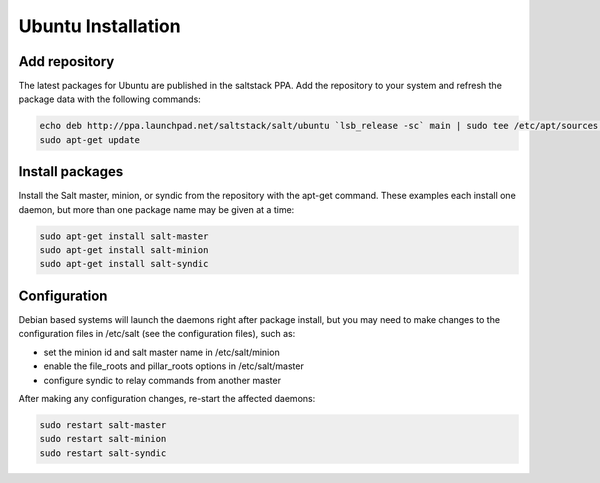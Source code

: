 ===================
Ubuntu Installation
===================

Add repository
--------------

The latest packages for Ubuntu are published in the saltstack PPA. Add the repository 
to your system and refresh the package data with the following commands:

.. code-block:: bash

    echo deb http://ppa.launchpad.net/saltstack/salt/ubuntu `lsb_release -sc` main | sudo tee /etc/apt/sources.list.d/saltstack.list
    sudo apt-get update

Install packages
----------------

Install the Salt master, minion, or syndic from the repository with the apt-get 
command. These examples each install one daemon, but more than one package name 
may be given at a time:

.. code-block:: bash

    sudo apt-get install salt-master 
    sudo apt-get install salt-minion
    sudo apt-get install salt-syndic

.. _ubuntu-config:

Configuration
-------------

Debian based systems will launch the daemons right after package install, but you 
may need to make changes to the configuration files in /etc/salt (see the configuration
files), such as:

- set the minion id and salt master name in /etc/salt/minion
- enable the file_roots and pillar_roots options in /etc/salt/master
- configure syndic to relay commands from another master

After making any configuration changes, re-start the affected daemons:

.. code-block:: bash

    sudo restart salt-master
    sudo restart salt-minion
    sudo restart salt-syndic

